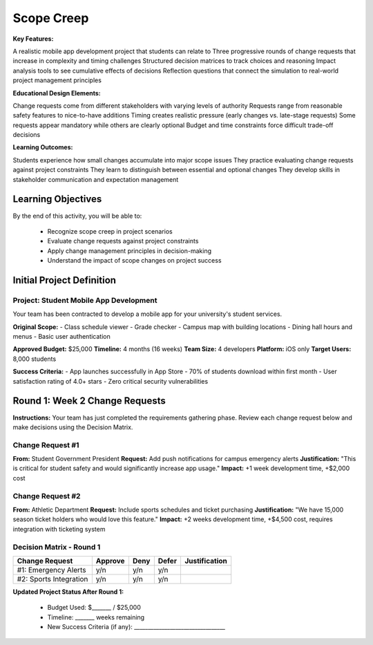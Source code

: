=====================================
Scope Creep
=====================================

**Key Features:**

A realistic mobile app development project that students can relate to
Three progressive rounds of change requests that increase in complexity and timing challenges
Structured decision matrices to track choices and reasoning
Impact analysis tools to see cumulative effects of decisions
Reflection questions that connect the simulation to real-world project management principles

**Educational Design Elements:**

Change requests come from different stakeholders with varying levels of authority
Requests range from reasonable safety features to nice-to-have additions
Timing creates realistic pressure (early changes vs. late-stage requests)
Some requests appear mandatory while others are clearly optional
Budget and time constraints force difficult trade-off decisions

**Learning Outcomes:**

Students experience how small changes accumulate into major scope issues
They practice evaluating change requests against project constraints
They learn to distinguish between essential and optional changes
They develop skills in stakeholder communication and expectation management

Learning Objectives
-------------------------------------------------

By the end of this activity, you will be able to:

  - Recognize scope creep in project scenarios
  - Evaluate change requests against project constraints
  - Apply change management principles in decision-making
  - Understand the impact of scope changes on project success

Initial Project Definition
------------------------------

Project: Student Mobile App Development
~~~~~~~~~~~~~~~~~~~~~~~~~~~~~~~~~~~~~~~~

Your team has been contracted to develop a mobile app for your university's student services.

**Original Scope:**
- Class schedule viewer
- Grade checker
- Campus map with building locations
- Dining hall hours and menus
- Basic user authentication

**Approved Budget:** $25,000
**Timeline:** 4 months (16 weeks)
**Team Size:** 4 developers
**Platform:** iOS only
**Target Users:** 8,000 students

**Success Criteria:**
- App launches successfully in App Store
- 70% of students download within first month
- User satisfaction rating of 4.0+ stars
- Zero critical security vulnerabilities

Round 1: Week 2 Change Requests
--------------------------------

**Instructions:** Your team has just completed the requirements gathering phase. Review each change request below and make decisions using the Decision Matrix.

Change Request #1
~~~~~~~~~~~~~~~~~~~

**From:** Student Government President
**Request:** Add push notifications for campus emergency alerts
**Justification:** "This is critical for student safety and would significantly increase app usage."
**Impact:** +1 week development time, +$2,000 cost

Change Request #2
~~~~~~~~~~~~~~~~~~

**From:** Athletic Department
**Request:** Include sports schedules and ticket purchasing
**Justification:** "We have 15,000 season ticket holders who would love this feature."
**Impact:** +2 weeks development time, +$4,500 cost, requires integration with ticketing system

Decision Matrix - Round 1
~~~~~~~~~~~~~~~~~~~~~~~~~~~

+------------------------+---------+------+-------+---------------+
| Change Request         | Approve | Deny | Defer | Justification |
+========================+=========+======+=======+===============+
| #1: Emergency Alerts   | y/n     | y/n  | y/n   |               |
+------------------------+---------+------+-------+---------------+
| #2: Sports Integration | y/n     | y/n  | y/n   |               |
+------------------------+---------+------+-------+---------------+

**Updated Project Status After Round 1:**

  - Budget Used: $_______ / $25,000
  - Timeline: _______ weeks remaining
  - New Success Criteria (if any): _________________________________